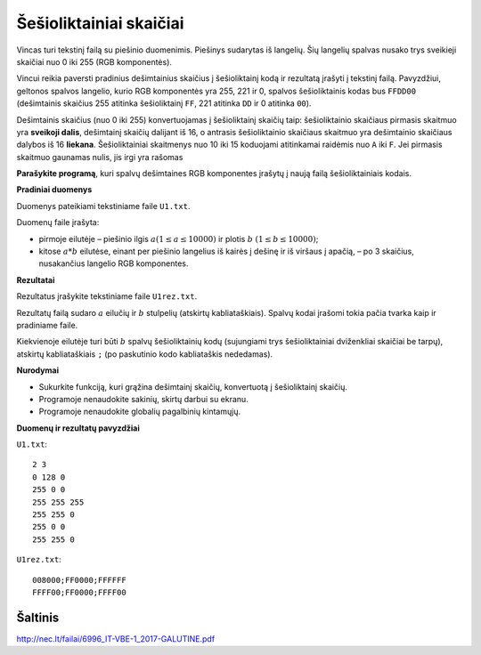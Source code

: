 Šešioliktainiai skaičiai
========================

.. default-role:: math

Vincas turi tekstinį failą su piešinio duomenimis. Piešinys sudarytas iš
langelių. Šių langelių spalvas nusako trys sveikieji skaičiai nuo 0 iki 255
(RGB komponentės).

Vincui reikia paversti pradinius dešimtainius skaičius į šešioliktainį kodą ir
rezultatą įrašyti į tekstinį failą. Pavyzdžiui, geltonos spalvos langelio,
kurio RGB komponentės yra 255, 221 ir 0, spalvos šešioliktainis kodas bus
``FFDD00`` (dešimtainis skaičius 255 atitinka šešioliktainį ``FF``, 221
atitinka ``DD`` ir 0 atitinka ``00``).

Dešimtainis skaičius (nuo 0 iki 255) konvertuojamas į šešioliktainį skaičių
taip: šešioliktainio skaičiaus pirmasis skaitmuo yra **sveikoji dalis**,
dešimtainį skaičių dalijant iš 16, o antrasis šešioliktainio skaičiaus skaitmuo
yra dešimtainio skaičiaus dalybos iš 16 **liekana**. Šešioliktainiai skaitmenys
nuo 10 iki 15 koduojami atitinkamai raidėmis nuo ``A`` iki ``F``. Jei pirmasis
skaitmuo gaunamas nulis, jis irgi yra rašomas

**Parašykite programą**, kuri spalvų dešimtaines RGB komponentes įrašytų į
naują failą šešioliktainiais kodais.

**Pradiniai duomenys**

Duomenys pateikiami tekstiniame faile ``U1.txt``.

Duomenų faile įrašyta:

- pirmoje eilutėje – piešinio ilgis `a (1 \leq a \leq 10000)` ir plotis `b\ (1
  \leq b \leq 10000)`;

- kitose `a * b` eilutėse, einant per piešinio langelius iš kairės į dešinę ir
  iš viršaus į apačią, – po 3 skaičius, nusakančius langelio RGB komponentes.

**Rezultatai**

Rezultatus įrašykite tekstiniame faile ``U1rez.txt``.

Rezultatų failą sudaro `a` eilučių ir `b` stulpelių (atskirtų kabliataškiais).
Spalvų kodai įrašomi tokia pačia tvarka kaip ir pradiniame faile.

Kiekvienoje eilutėje turi būti `b` spalvų šešioliktainių kodų (sujungiami trys
šešioliktainiai dviženkliai skaičiai be tarpų), atskirtų kabliataškiais ``;``
(po paskutinio kodo kabliataškis nededamas).

**Nurodymai**

- Sukurkite funkciją, kuri grąžina dešimtainį skaičių, konvertuotą į
  šešioliktainį skaičių.

- Programoje nenaudokite sakinių, skirtų darbui su ekranu.

- Programoje nenaudokite globalių pagalbinių kintamųjų.

**Duomenų ir rezultatų pavyzdžiai**

``U1.txt``::

  2 3
  0 128 0
  255 0 0
  255 255 255
  255 255 0
  255 0 0
  255 255 0

``U1rez.txt``::

  008000;FF0000;FFFFFF
  FFFF00;FF0000;FFFF00


Šaltinis
--------

http://nec.lt/failai/6996_IT-VBE-1_2017-GALUTINE.pdf
